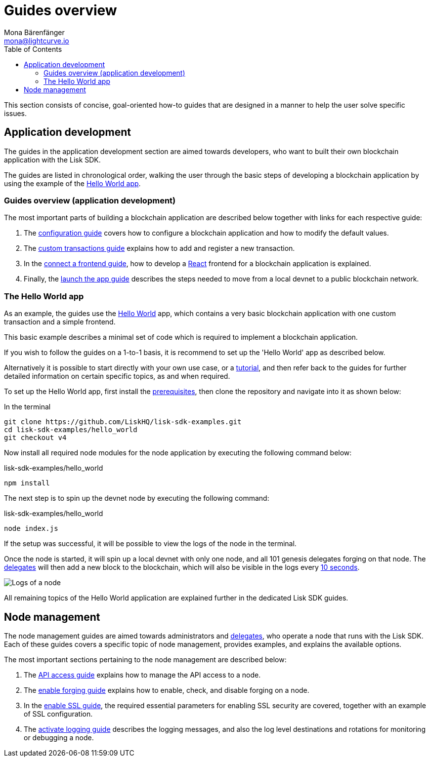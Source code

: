 = Guides overview
Mona Bärenfänger <mona@lightcurve.io>
:description: An overview of the main guides, configuration, custom transactions, front end and launch guides together with an example using the 'Hello World' App.
:toc:
:imagesdir: ../../assets/images
:url_github_hello: https://github.com/LiskHQ/lisk-sdk-examples/tree/development/hello_world
:url_react: https://reactjs.org/
:v_protocol: master

:url_config: guides/app-development/configuration.adoc
:url_custom: guides/app-development/custom-transactions.adoc
:url_frontend: guides/app-development/frontend.adoc
:url_launch: guides/app-development/launch.adoc
:url_api_access: guides/node-management/api-access.adoc
:url_forging: guides/node-management/forging.adoc
:url_enable_ssl: guides/node-management/enable-ssl.adoc
:url_logging: guides/node-management/logging.adoc
:url_setup: setup.adoc
:url_tutorials: tutorials/index.adoc

:url_protocol_block_time: {v_protocol}@lisk-sdk:protocol:blocks.adoc#_block_time
:url_protocol_delegates: {v_protocol}@lisk-sdk:protocol:consensus-algorithm.adoc#voting_and_weight

This section consists of concise, goal-oriented how-to guides that are designed in a manner to help the user solve specific issues.

== Application development

The guides in the application development section are aimed towards developers, who want to built their own blockchain application with the Lisk SDK.

The guides are listed in chronological order, walking the user through the basic steps of developing a blockchain application by using the example of the <<hello_world_app, Hello World app>>.

=== Guides overview (application development)

The most important parts of building a blockchain application are described below together with links for each respective guide:

. The xref:{url_config}[configuration guide] covers how to configure a blockchain application and how to modify the default values.
. The xref:{url_custom}[custom transactions guide] explains how to add and register a new transaction.
. In the xref:{url_frontend}[connect a frontend guide], how to develop a {url_react}[React^] frontend for a blockchain application is explained.
. Finally, the xref:{url_launch}[launch the app guide] describes the steps needed to move from a local devnet to a public blockchain network.

[[hello_world_app]]
=== The Hello World app

As an example, the guides use the {url_github_hello}[Hello World^] app, which contains a very basic blockchain application with one custom transaction and a simple frontend.

This basic example describes a minimal set of code which is required to implement a blockchain application.

If you wish to follow the guides on a 1-to-1 basis, it is recommend to set up the 'Hello World' app as described below.

Alternatively it is possible to start directly with your own use case, or a xref:{url_tutorials}[tutorial], and then refer back to the guides for further detailed information on certain specific topics, as and when required.

To set up the Hello World app, first install the xref:{url_setup}[prerequisites], then clone the repository and navigate into it as shown below:

.In the terminal
[source,bash]
----
git clone https://github.com/LiskHQ/lisk-sdk-examples.git
cd lisk-sdk-examples/hello_world
git checkout v4
----

Now install all required node modules for the node application by executing the following command below:

.lisk-sdk-examples/hello_world
[source,bash]
----
npm install
----

The next step is to spin up the devnet node by executing the following command:

.lisk-sdk-examples/hello_world
[source,bash]
----
node index.js
----

If the setup was successful, it will be possible to view the logs of the node in the terminal.

Once the node is started, it will spin up a local devnet with only one node, and all 101 genesis delegates forging on that node.
The xref:{url_protocol_delegates}[delegates] will then add a new block to the blockchain, which will also be visible in the logs every xref:{url_protocol_block_time}[10 seconds].

image::node-start.gif[Logs of a node]

All remaining topics of the Hello World application are explained further in the dedicated Lisk SDK guides.



== Node management

The node management guides are aimed towards administrators and xref:{url_protocol_delegates}[delegates], who operate a node that runs with the Lisk SDK.
Each of these guides covers a specific topic of node management, provides examples, and explains the available options.

The most important sections pertaining to the node management are described below:

. The xref:{url_api_access}[API access guide] explains how to manage the API access to a node.
. The xref:{url_forging}[enable forging guide] explains how to enable, check, and disable forging on a node.
. In the xref:{url_enable_ssl}[enable SSL guide], the required essential parameters for enabling SSL security are covered, together with an example of SSL configuration.
. The xref:{url_logging}[activate logging guide] describes the logging messages, and also the log level destinations and rotations for monitoring or debugging a node.


